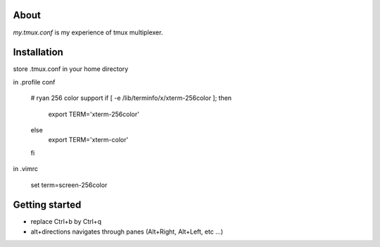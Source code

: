 About
-----

`my.tmux.conf` is my experience of tmux multiplexer.

Installation
------------

store .tmux.conf in your home directory

in .profile conf

    # ryan 256 color support
    if [ -e /lib/terminfo/x/xterm-256color ]; then
        export TERM='xterm-256color'
    else
        export TERM='xterm-color'
    fi

in .vimrc

    set term=screen-256color

Getting started
---------------

- replace Ctrl+b by Ctrl+q
- alt+directions navigates through panes (Alt+Right, Alt+Left, etc ...)
